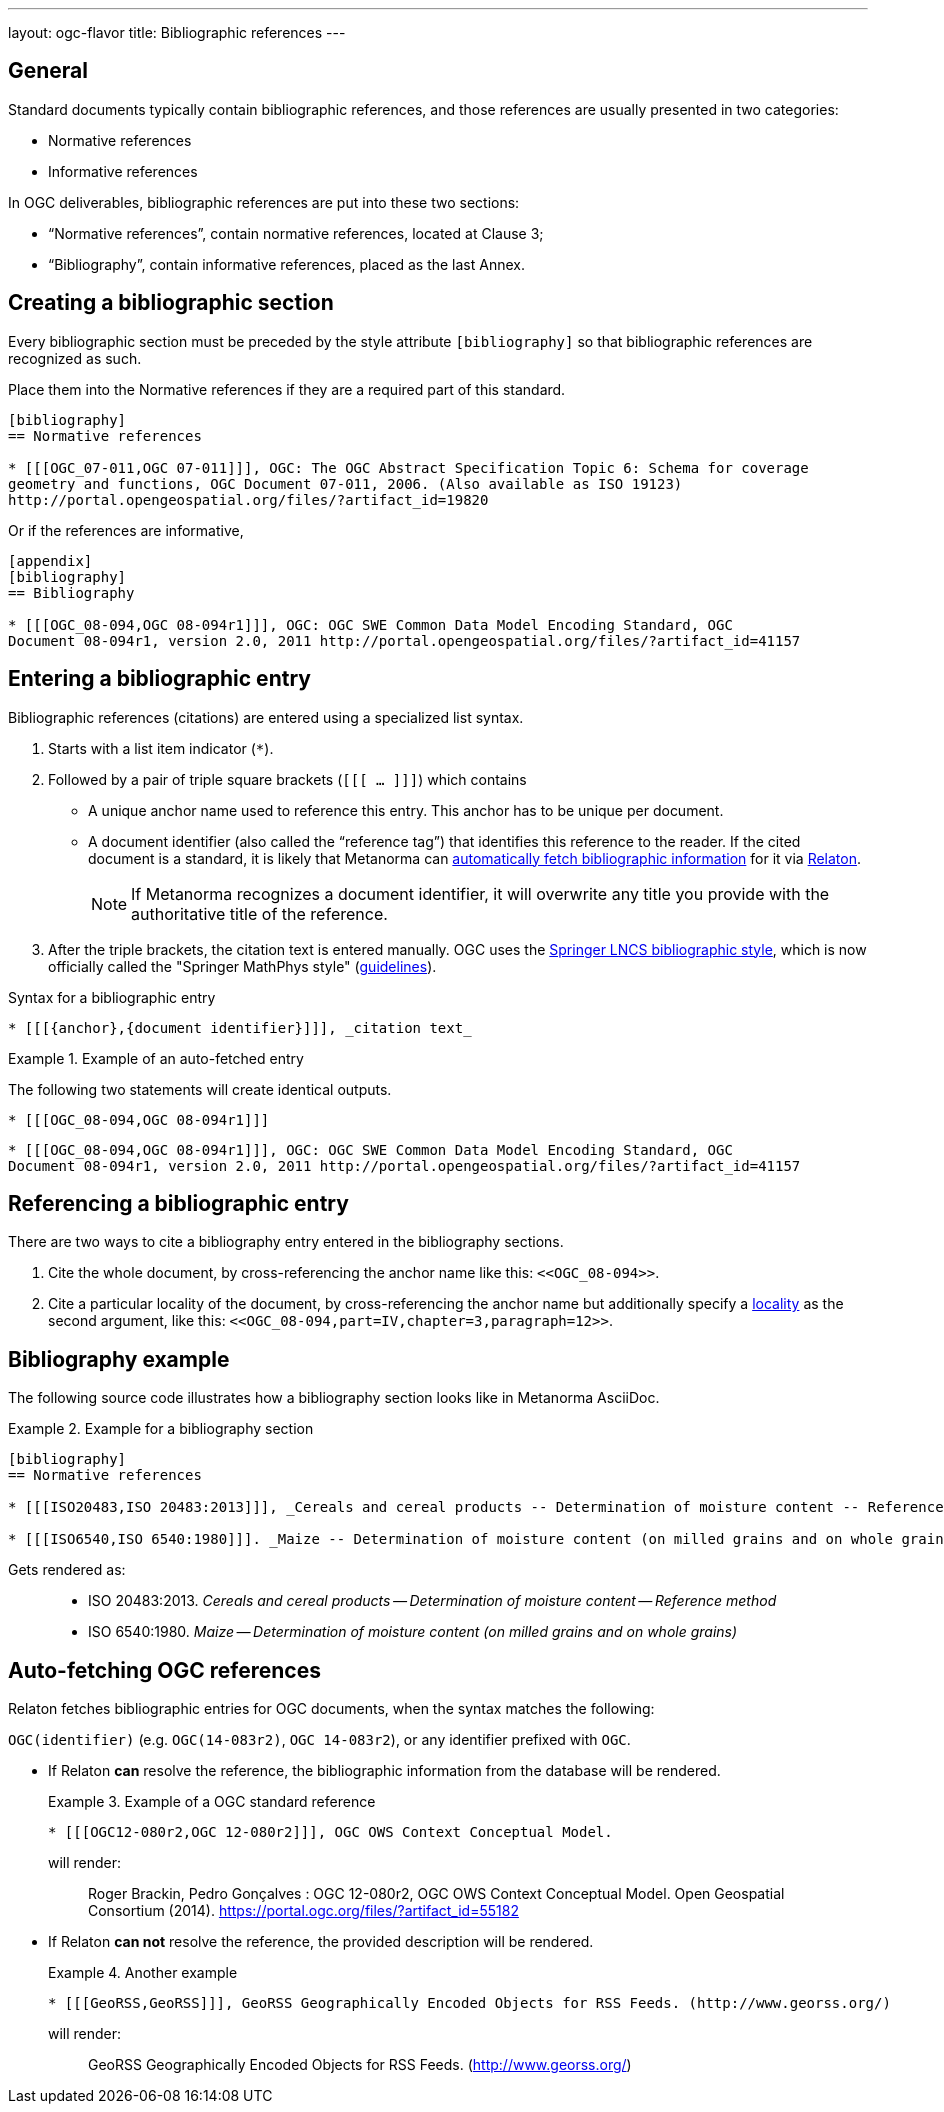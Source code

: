---
layout: ogc-flavor
title: Bibliographic references
---
//General Bibliography
//include::/author/topics/sections/entering_bib.adoc[tag=tutorial]

== General

Standard documents typically contain bibliographic references, and those
references are usually presented in two categories:

* Normative references
* Informative references

In OGC deliverables, bibliographic references are put into these two sections:

* "`Normative references`", contain normative references, located at Clause 3;
* "`Bibliography`", contain informative references, placed as the last Annex.

== Creating a bibliographic section

Every bibliographic section must be preceded by the style attribute
`[bibliography]` so that bibliographic references are recognized as such.

Place them into the Normative references if they are a required part of this
standard.

[source,adoc]
----
[bibliography]
== Normative references

* [[[OGC_07-011,OGC 07-011]]], OGC: The OGC Abstract Specification Topic 6: Schema for coverage
geometry and functions, OGC Document 07-011, 2006. (Also available as ISO 19123)
http://portal.opengeospatial.org/files/?artifact_id=19820
----

Or if the references are informative,

[source,adoc]
----
[appendix]
[bibliography]
== Bibliography

* [[[OGC_08-094,OGC 08-094r1]]], OGC: OGC SWE Common Data Model Encoding Standard, OGC
Document 08-094r1, version 2.0, 2011 http://portal.opengeospatial.org/files/?artifact_id=41157
----


== Entering a bibliographic entry

Bibliographic references (citations) are entered using a specialized list syntax.

. Starts with a list item indicator (`*`).

. Followed by a pair of triple square brackets (`[[[ ... ]]]`) which contains

** A unique anchor name used to reference this entry. This anchor has to be unique per document.

** A document identifier (also called the "`reference tag`") that identifies
this reference to the reader. If the cited document is a standard, it is likely
that Metanorma can link:/author/concepts/automatic-reference-lookup[automatically fetch bibliographic information] for it via https://www.relaton.org/[Relaton].
+
NOTE: If Metanorma recognizes a document identifier, it will overwrite any title
you provide with the authoritative title of the reference.

. After the triple brackets, the citation text is entered manually. OGC uses
the
https://www.springer.com/gp/computer-science/lncs/conference-proceedings-guidelines[Springer LNCS bibliographic style],
which is now officially called the "Springer MathPhys style"
(https://www.springer.com/gp/authors-editors/book-authors-editors/manuscript-preparation/5636[guidelines]).

.Syntax for a bibliographic entry
[source,adoc]
----
* [[[{anchor},{document identifier}]]], _citation text_
----

.Example of an auto-fetched entry
====
The following two statements will create identical outputs.

[source,adoc]
----
* [[[OGC_08-094,OGC 08-094r1]]]
----

[source,adoc]
----
* [[[OGC_08-094,OGC 08-094r1]]], OGC: OGC SWE Common Data Model Encoding Standard, OGC
Document 08-094r1, version 2.0, 2011 http://portal.opengeospatial.org/files/?artifact_id=41157
----
====

== Referencing a bibliographic entry

There are two ways to cite a bibliography entry entered in the bibliography
sections.

. Cite the whole document, by cross-referencing the anchor name like this: `\<<OGC_08-094>>`.

. Cite a particular locality of the document, by cross-referencing the anchor name but additionally specify a link:/author/topics/document-format/bibliography/#localities[locality] as the second argument, like this: `\<<OGC_08-094,part=IV,chapter=3,paragraph=12>>`.


== Bibliography example

The following source code illustrates how a bibliography section looks like in
Metanorma AsciiDoc.

.Example for a bibliography section
====
[source,adoc]
----
[bibliography]
== Normative references

* [[[ISO20483,ISO 20483:2013]]], _Cereals and cereal products -- Determination of moisture content -- Reference method_

* [[[ISO6540,ISO 6540:1980]]]. _Maize -- Determination of moisture content (on milled grains and on whole grains)_
----

Gets rendered as:

____
* ISO 20483:2013. _Cereals and cereal products — Determination of moisture content — Reference method_
* ISO 6540:1980. _Maize — Determination of moisture content (on milled grains and on whole grains)_
____

====


//OGC specific
== Auto-fetching OGC references

Relaton fetches bibliographic entries for OGC documents, when the syntax matches the following:

//Line 62 stems from https://www.metanorma.org/author/topics/building/reference-lookup/. To me, the parenthesis are a bit confusing. In which context do we use it?
`OGC(identifier)` (e.g. `OGC(14-083r2)`, `OGC 14-083r2`), or any identifier prefixed with `OGC`.

* If Relaton *can* resolve the reference, the bibliographic information from the database will be rendered.
+
.Example of a OGC standard reference
====
[source,asciidoc]
----
* [[[OGC12-080r2,OGC 12-080r2]]], OGC OWS Context Conceptual Model.
----

will render:
____
Roger Brackin, Pedro Gonçalves : OGC 12-080r2, OGC OWS Context Conceptual Model. Open Geospatial Consortium (2014). https://portal.ogc.org/files/?artifact_id=55182
____
====

* If Relaton *can not* resolve the reference, the provided description will be rendered.
+
.Another example
====
[source,asciidoc]
----
* [[[GeoRSS,GeoRSS]]], GeoRSS Geographically Encoded Objects for RSS Feeds. (http://www.georss.org/)
----

will render:
____
GeoRSS Geographically Encoded Objects for RSS Feeds. (http://www.georss.org/)
____
====

